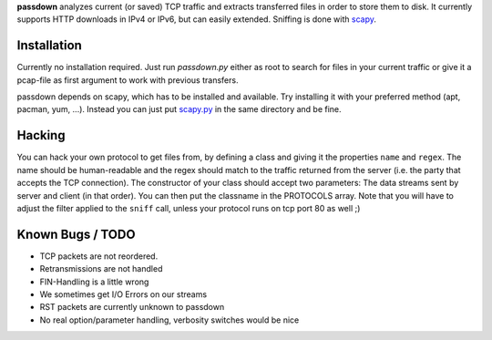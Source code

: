**passdown** analyzes current (or saved) TCP traffic and extracts
transferred files in order to store them to disk. It currently supports
HTTP downloads in IPv4 or IPv6, but can easily extended. Sniffing is done
with scapy_.


.. _scapy: https://www.secdev.org/projects/scapy/


Installation
============

Currently no installation required. Just run `passdown.py`
either as root to search for files in your current traffic or give it a
pcap-file as first argument to work with previous transfers.

passdown depends on scapy, which has to be installed and available.
Try installing it with your preferred method (apt, pacman, yum, ...).
Instead you can just put scapy.py__ in the same directory and be fine.

.. __: https://www.secdev.org/projects/scapy/files/scapy-latest.tar.gz


Hacking
=======

You can hack your own protocol to get files from, by defining a class and
giving it the properties ``name`` and ``regex``. The name should be
human-readable and the regex should match to the traffic returned from the
server (i.e. the party that accepts the TCP connection). The constructor of
your class should accept two parameters: The data streams sent by server
and client (in that order). You can then put the classname in the PROTOCOLS
array. Note that you will have to adjust the filter applied to the ``sniff``
call, unless your protocol runs on tcp port 80 as well ;)

Known Bugs / TODO
=================

* TCP packets are not reordered.
* Retransmissions are not handled
* FIN-Handling is a little wrong
* We sometimes get I/O Errors on our streams
* RST packets are currently unknown to passdown
* No real option/parameter handling, verbosity switches would be nice


